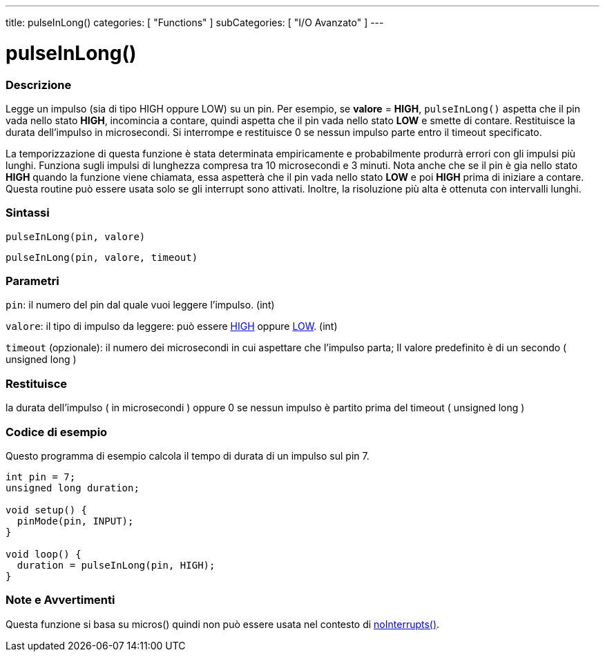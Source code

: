 ---
title: pulseInLong()
categories: [ "Functions" ]
subCategories: [ "I/O Avanzato" ]
---





= pulseInLong()


// OVERVIEW SECTION STARTS
[#overview]
--

[float]
=== Descrizione
Legge un impulso (sia di tipo HIGH oppure LOW) su un pin. Per esempio, se *valore* = *HIGH*, `pulseInLong()` aspetta che il pin vada nello stato *HIGH*, incomincia a contare, quindi aspetta che il pin vada nello stato *LOW* e smette di contare. Restituisce la durata dell'impulso in microsecondi. Si interrompe e restituisce 0 se nessun impulso parte entro il timeout specificato.

La temporizzazione di questa funzione è stata determinata empiricamente e probabilmente produrrà errori con gli impulsi più lunghi. Funziona sugli impulsi di lunghezza compresa tra 10 microsecondi e 3 minuti. Nota anche che se il pin è gia nello stato *HIGH* quando la funzione viene chiamata, essa aspetterà che il pin vada nello stato *LOW* e poi *HIGH* prima di iniziare a contare. Questa routine può essere usata solo se gli interrupt sono attivati. Inoltre, la risoluzione più alta è ottenuta con intervalli lunghi.
[%hardbreaks]


[float]
=== Sintassi
`pulseInLong(pin, valore)`

`pulseInLong(pin, valore, timeout)`

[float]
=== Parametri
`pin`: il numero del pin dal quale  vuoi leggere l'impulso. (int)

`valore`: il tipo di impulso da leggere: può essere link:../../../variables/constants/constants/[HIGH] oppure link:../../../variables/constants/constants/[LOW]. (int)

`timeout` (opzionale): il numero dei microsecondi in cui aspettare che l'impulso parta; Il valore predefinito è di un secondo ( unsigned long )
[float]
=== Restituisce
la durata dell'impulso ( in microsecondi ) oppure 0 se nessun impulso è partito prima del timeout ( unsigned long )

--
// OVERVIEW SECTION ENDS




// HOW TO USE SECTION STARTS
[#howtouse]
--

[float]
=== Codice di esempio
// Describe what the example code is all about and add relevant code   ►►►►► THIS SECTION IS MANDATORY ◄◄◄◄◄
Questo programma di esempio calcola il tempo di durata di un impulso sul pin 7.

[source,arduino]
----
int pin = 7;
unsigned long duration;

void setup() {
  pinMode(pin, INPUT);
}

void loop() {
  duration = pulseInLong(pin, HIGH);
}
----
[%hardbreaks]

[float]
=== Note e Avvertimenti
Questa funzione si basa su micros() quindi non può essere usata nel contesto di link:../../interrupts/nointerrupts[noInterrupts()].

--
// HOW TO USE SECTION ENDS
